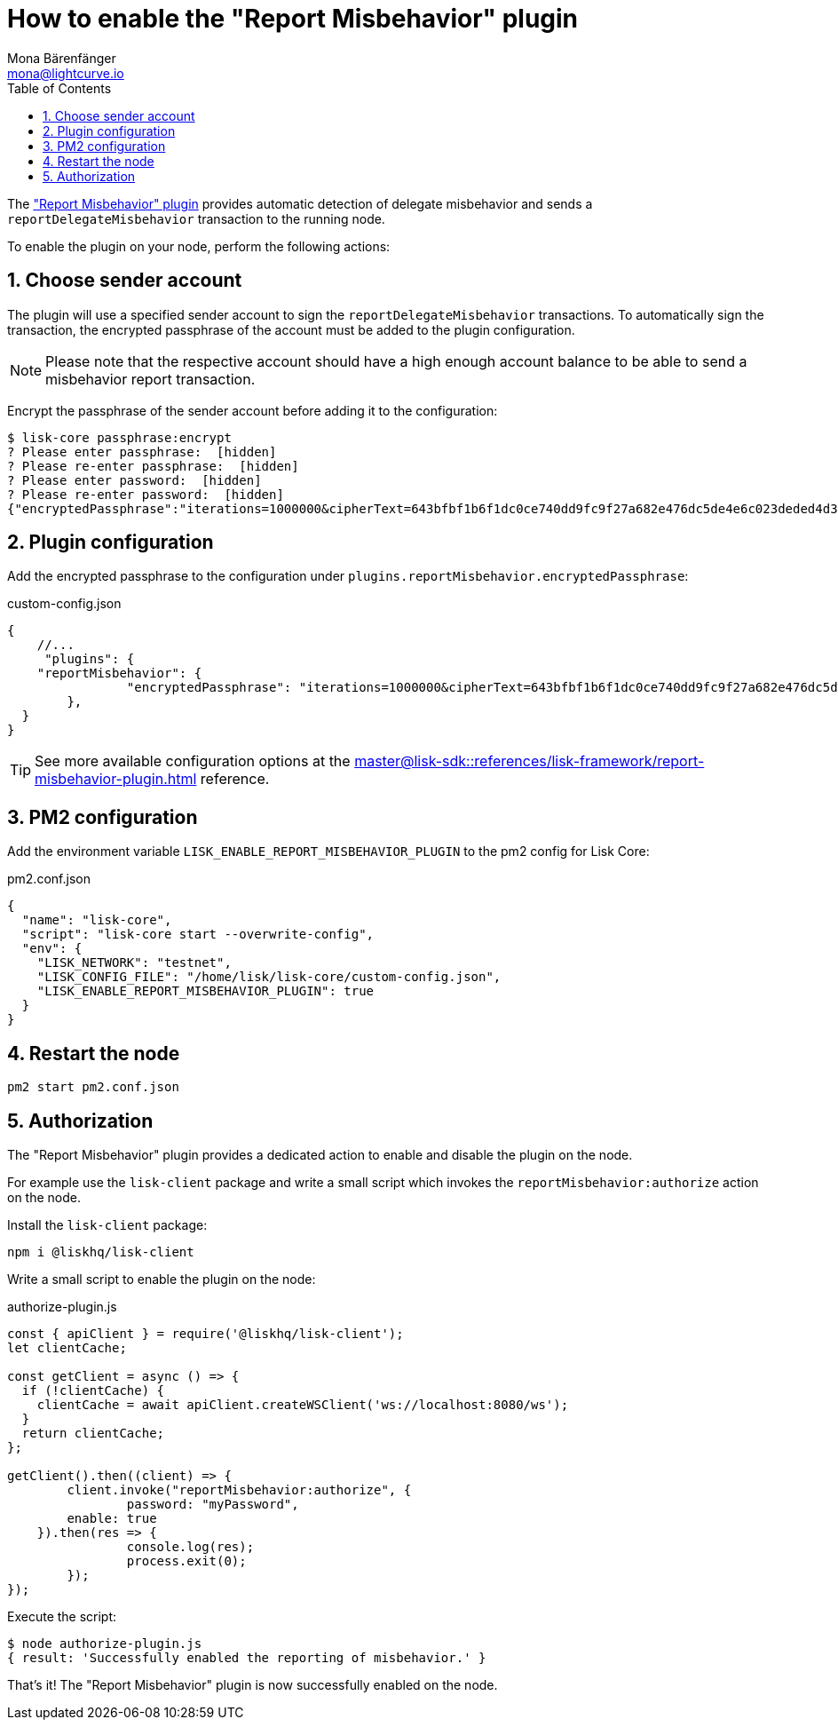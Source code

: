 = How to enable the "Report Misbehavior" plugin
Mona Bärenfänger <mona@lightcurve.io>
// Settings
:toc:
:sectnums:
:v_sdk: master
// External URLs
// Project URLs
:url_plugin_report_misbehavior: {v_sdk}@lisk-sdk::references/lisk-framework/report-misbehavior-plugin.adoc

The xref:{url_plugin_report_misbehavior}["Report Misbehavior" plugin] provides automatic detection of delegate misbehavior and sends a `reportDelegateMisbehavior` transaction to the running node.

To enable the plugin on your node, perform the following actions:

== Choose sender account

The plugin will use a specified sender account to sign the `reportDelegateMisbehavior` transactions.
To automatically sign the transaction, the encrypted passphrase of the account must be added to the plugin configuration.

NOTE: Please note that the respective account should have a high enough account balance to be able to send a misbehavior report transaction.

Encrypt the passphrase of the sender account before adding it to the configuration:

[source,bash]
----
$ lisk-core passphrase:encrypt
? Please enter passphrase:  [hidden]
? Please re-enter passphrase:  [hidden]
? Please enter password:  [hidden]
? Please re-enter password:  [hidden]
{"encryptedPassphrase":"iterations=1000000&cipherText=643bfbf1b6f1dc0ce740dd9fc9f27a682e476dc5de4e6c023deded4d3efe2822346226541106b42638db5ba46e0ae0a338cb78fb40bce67fdec7abbca68e20624fa6b0d7&iv=8a9c461744b9e70a8ba65edd&salt=3fe00b03d10b7002841857c1f028196e&tag=c57a798ef65f5a7be617d8737828fd58&version=1"}
----

== Plugin configuration

Add the encrypted passphrase to the configuration under `plugins.reportMisbehavior.encryptedPassphrase`:

.custom-config.json
[source,js]
----
{
    //...
     "plugins": {
    "reportMisbehavior": {
		"encryptedPassphrase": "iterations=1000000&cipherText=643bfbf1b6f1dc0ce740dd9fc9f27a682e476dc5de4e6c023deded4d3efe2822346226541106b42638db5ba46e0ae0a338cb78fb40bce67fdec7abbca68e20624fa6b0d7&iv=8a9c461744b9e70a8ba65edd&salt=3fe00b03d10b7002841857c1f028196e&tag=c57a798ef65f5a7be617d8737828fd58&version=1",
	},
  }
}
----

TIP: See more available configuration options at the xref:{url_plugin_report_misbehavior}[] reference.

== PM2 configuration

Add the environment variable `LISK_ENABLE_REPORT_MISBEHAVIOR_PLUGIN` to the pm2 config for Lisk Core:

.pm2.conf.json
[source,json]
----
{
  "name": "lisk-core",
  "script": "lisk-core start --overwrite-config",
  "env": {
    "LISK_NETWORK": "testnet",
    "LISK_CONFIG_FILE": "/home/lisk/lisk-core/custom-config.json",
    "LISK_ENABLE_REPORT_MISBEHAVIOR_PLUGIN": true
  }
}
----

== Restart the node

[source,bash]
----
pm2 start pm2.conf.json
----

== Authorization

The "Report Misbehavior" plugin provides a dedicated action to enable and disable the plugin on the node.

For example use the `lisk-client` package and write a small script which invokes the `reportMisbehavior:authorize` action on the node.

Install the `lisk-client` package:

[source,bash]
----
npm i @liskhq/lisk-client
----

Write a small script to enable the plugin on the node:

.authorize-plugin.js
[source,js]
----
const { apiClient } = require('@liskhq/lisk-client');
let clientCache;

const getClient = async () => {
  if (!clientCache) {
    clientCache = await apiClient.createWSClient('ws://localhost:8080/ws');
  }
  return clientCache;
};

getClient().then((client) => {
	client.invoke("reportMisbehavior:authorize", {
		password: "myPassword",
        enable: true
    }).then(res => {
		console.log(res);
		process.exit(0);
	});
});
----

Execute the script:

[source,bash]
----
$ node authorize-plugin.js
{ result: 'Successfully enabled the reporting of misbehavior.' }
----

That's it! The "Report Misbehavior" plugin is now successfully enabled on the node.